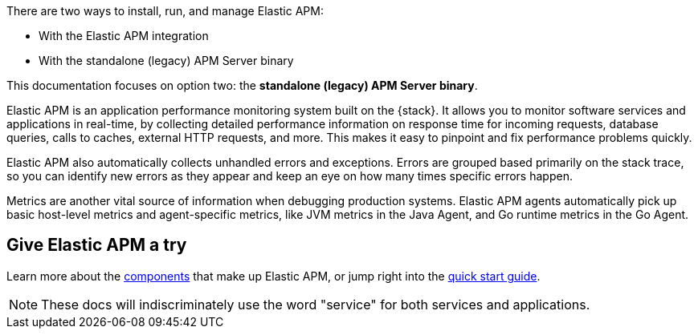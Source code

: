 ****
There are two ways to install, run, and manage Elastic APM:

* With the Elastic APM integration
* With the standalone (legacy) APM Server binary

This documentation focuses on option two: the **standalone (legacy) APM Server binary**.
****

Elastic APM is an application performance monitoring system built on the {stack}.
It allows you to monitor software services and applications in real-time, by
collecting detailed performance information on response time for incoming requests,
database queries, calls to caches, external HTTP requests, and more.
This makes it easy to pinpoint and fix performance problems quickly.

Elastic APM also automatically collects unhandled errors and exceptions.
Errors are grouped based primarily on the stack trace,
so you can identify new errors as they appear and keep an eye on how many times specific errors happen.

Metrics are another vital source of information when debugging production systems.
Elastic APM agents automatically pick up basic host-level metrics and agent-specific metrics,
like JVM metrics in the Java Agent, and Go runtime metrics in the Go Agent.

[float]
== Give Elastic APM a try

Learn more about the <<components,components>> that make up Elastic APM,
or jump right into the <<install-and-run,quick start guide>>.

NOTE: These docs will indiscriminately use the word "service" for both services and applications.